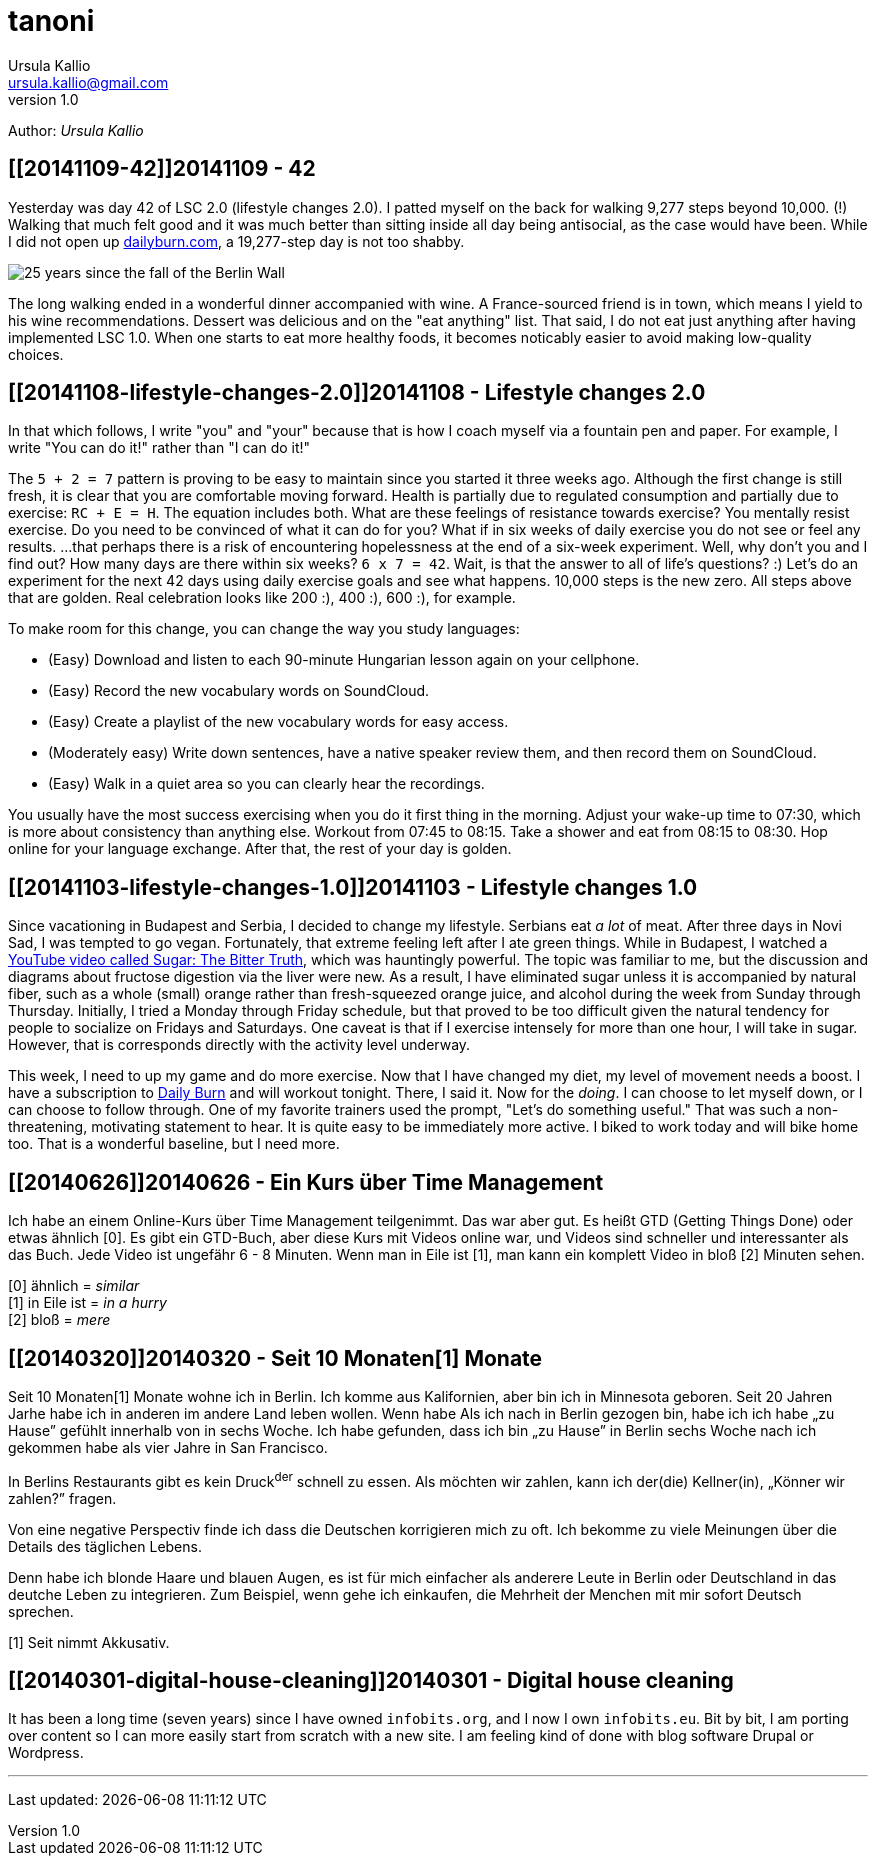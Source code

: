 = tanoni
Ursula Kallio <ursula.kallio@gmail.com>
v1.0
Author: _{author}_

== [[20141109-42]]20141109 - 42

Yesterday was day 42 of LSC 2.0 (lifestyle changes 2.0). I patted myself on the back for walking 9,277 steps beyond 10,000. (!) Walking that much felt good and it was much better than sitting inside all day being antisocial, as the case would have been. While I did not open up http://dailyburn.com[dailyburn.com], a 19,277-step day is not too shabby.

image:/images/fallofthewall25-600x800.jpg[25 years since the fall of the Berlin Wall]

The long walking ended in a wonderful dinner accompanied with wine. A France-sourced friend is in town, which means I yield to his wine recommendations. Dessert was delicious and on the "eat anything" list. That said, I do not eat just anything after having implemented LSC 1.0. When one starts to eat more healthy foods, it becomes noticably easier to avoid making low-quality choices.

== [[20141108-lifestyle-changes-2.0]]20141108 - Lifestyle changes 2.0

In that which follows, I write "you" and "your" because that is how I coach myself via a fountain pen and paper. For example, I write "You can do it!" rather than "I can do it!"

The `5 + 2 = 7` pattern is proving to be easy to maintain since you started it three weeks ago. Although the first change is still fresh, it is clear that you are comfortable moving forward. Health is partially due to regulated consumption and partially due to exercise: `RC + E = H`. The equation includes both. What are these feelings of resistance towards exercise? You mentally resist exercise. Do you need to be convinced of what it can do for you? What if in six weeks of daily exercise you do not see or feel any results. ...that perhaps there is a risk of encountering hopelessness at the end of a six-week experiment. Well, why don't you and I find out? How many days are there within six weeks? `6 x 7 = 42`. Wait, is that the answer to all of life's questions? :) Let's do an experiment for the next 42 days using  daily exercise goals and see what happens. 10,000 steps is the new zero. All steps above that are golden. Real celebration looks like 200 :), 400 :), 600 :), for example.

To make room for this change, you can change the way you study languages:

* (Easy) Download and listen to each 90-minute Hungarian lesson again on your cellphone.
* (Easy) Record the new vocabulary words on SoundCloud.
* (Easy) Create a playlist of the new vocabulary words for easy access.
* (Moderately easy) Write down sentences, have a native speaker review them, and then record them on SoundCloud.
* (Easy) Walk in a quiet area so you can clearly hear the recordings.

You usually have the most success exercising when you do it first thing in the morning. Adjust your wake-up time to 07:30, which is more about consistency than anything else. Workout from 07:45 to 08:15. Take a shower and eat from 08:15 to 08:30. Hop online for your language exchange. After that, the rest of your day is golden.

== [[20141103-lifestyle-changes-1.0]]20141103 - Lifestyle changes 1.0

Since vacationing in Budapest and Serbia, I decided to change my lifestyle. Serbians eat _a lot_ of meat. After three days in Novi Sad, I was tempted to go vegan. Fortunately, that extreme feeling left after I ate green things. While in Budapest, I watched a https://www.youtube.com/watch?v=dBnniua6-oM[YouTube video called Sugar: The Bitter Truth], which was hauntingly powerful. The topic was familiar to me, but the discussion and diagrams about fructose digestion via the liver were new. As a result, I have eliminated sugar unless it is accompanied by natural fiber, such as a whole (small) orange rather than fresh-squeezed orange juice, and alcohol during the week from Sunday through Thursday. Initially, I tried a Monday through Friday schedule, but that proved to be too difficult given the natural tendency for people to socialize on Fridays and Saturdays. One caveat is that if I exercise intensely for more than one hour, I will take in sugar. However, that is corresponds directly with the activity level underway.

This week, I need to up my game and do more exercise. Now that I have changed my diet, my level of movement needs a boost. I have a subscription to http://dailyburn.com[Daily Burn] and will workout tonight. There, I said it. Now for the _doing_. I can choose to let myself down, or I can choose to follow through. One of my favorite trainers used the prompt, "Let's do something useful." That was such a non-threatening, motivating statement to hear. It is quite easy to be immediately more active. I biked to work today and will bike home too. That is a wonderful baseline, but I need more.

== [[20140626]]20140626 - Ein Kurs über Time Management

Ich habe an einem Online-Kurs über Time Management teilgenimmt. Das war aber gut. Es heißt GTD (Getting Things Done) oder etwas ähnlich [0]. Es gibt ein GTD-Buch, aber diese Kurs mit Videos online war, und Videos sind schneller und interessanter als das Buch. Jede Video ist ungefähr 6 - 8 Minuten. Wenn man in Eile ist [1], man kann ein komplett Video in bloß [2] Minuten sehen.

[0] ähnlich = _similar_ +
[1] in Eile ist = _in a hurry_ +
[2] bloß = _mere_

== [[20140320]]20140320 - Seit 10 [ins]#Monaten#[1] [del]#Monate#

Seit 10 [ins]#Monaten#[1] [del]#Monate# wohne ich in Berlin. Ich komme aus Kalifornien, aber bin ich in Minnesota geboren. Seit 20 [ins]#Jahren# [del]#Jarhe# habe ich [ins]#in anderen# [del]#im andere# Land leben wollen. [del]#Wenn habe# [ins]#Als# ich [ins]#nach# [del]#in# Berlin gezogen [ins]#bin#, [ins]#habe ich# [del]#ich habe# &bdquo;zu Hause&rdquo; gefühlt [ins]#innerhalb von# [del]#in# sechs Woche. Ich habe gefunden, dass ich bin &bdquo;zu Hause&rdquo; in Berlin sechs Woche nach ich gekommen habe als vier Jahre in San Francisco.

In Berlins Restaurants gibt es kein Druck^der^ schnell zu essen. Als möchten wir zahlen, kann ich der(die) Kellner(in), &bdquo;Könner wir zahlen?&rdquo; fragen.

Von eine negative Perspectiv finde ich dass die Deutschen korrigieren mich zu oft. Ich bekomme zu viele Meinungen über die Details des täglichen Lebens.

Denn habe ich blonde Haare und blauen Augen, es ist für mich einfacher als anderere Leute in Berlin oder Deutschland in das deutche Leben zu integrieren. Zum Beispiel, wenn gehe ich einkaufen, die Mehrheit der Menchen mit mir sofort Deutsch sprechen.

////
Als ich nach Berlin gezogen bin, habe ich mich innerhalb von sechs Wochen „zu Hause” gefühlt. Ich fand, dass ich in Berlin eher „zu Hause” bin, sechs Wochen, nachdem ich angekommen war, als nach vier Jahren in San Francisco.
In Berlins Restaurants gibt es keinen Druck, schnell zu essen. Wenn wir zahlen möchten, kann ich den(die) Kellner(in) fragen, „Können wir zahlen?”
Von einer negativen Perspektive finde ich, dass die Deutschen mich zu oft korrigieren. Ich bekomme zu viele Meinungen über die Details des täglichen Lebens.
Weil ich blonde Haare und blauen Augen habe, es ist für mich einfacher als für andere Leute, mich in Berlin oder Deutschland in das deutsche Leben zu integrieren. Zum Beispiel: Wenn ich einkaufen gehe, spricht die Mehrheit der Menschen mit mir sofort Deutsch.
////

[1] Seit nimmt Akkusativ.

== [[20140301-digital-house-cleaning]]20140301 - Digital house cleaning

It has been a long time (seven years) since I have owned `infobits.org`, and I now I own `infobits.eu`. Bit by bit, I am porting over content so I can more easily start from scratch with a new site. I am feeling kind of done with blog software Drupal or Wordpress.

'''
Last updated: {docdatetime}
